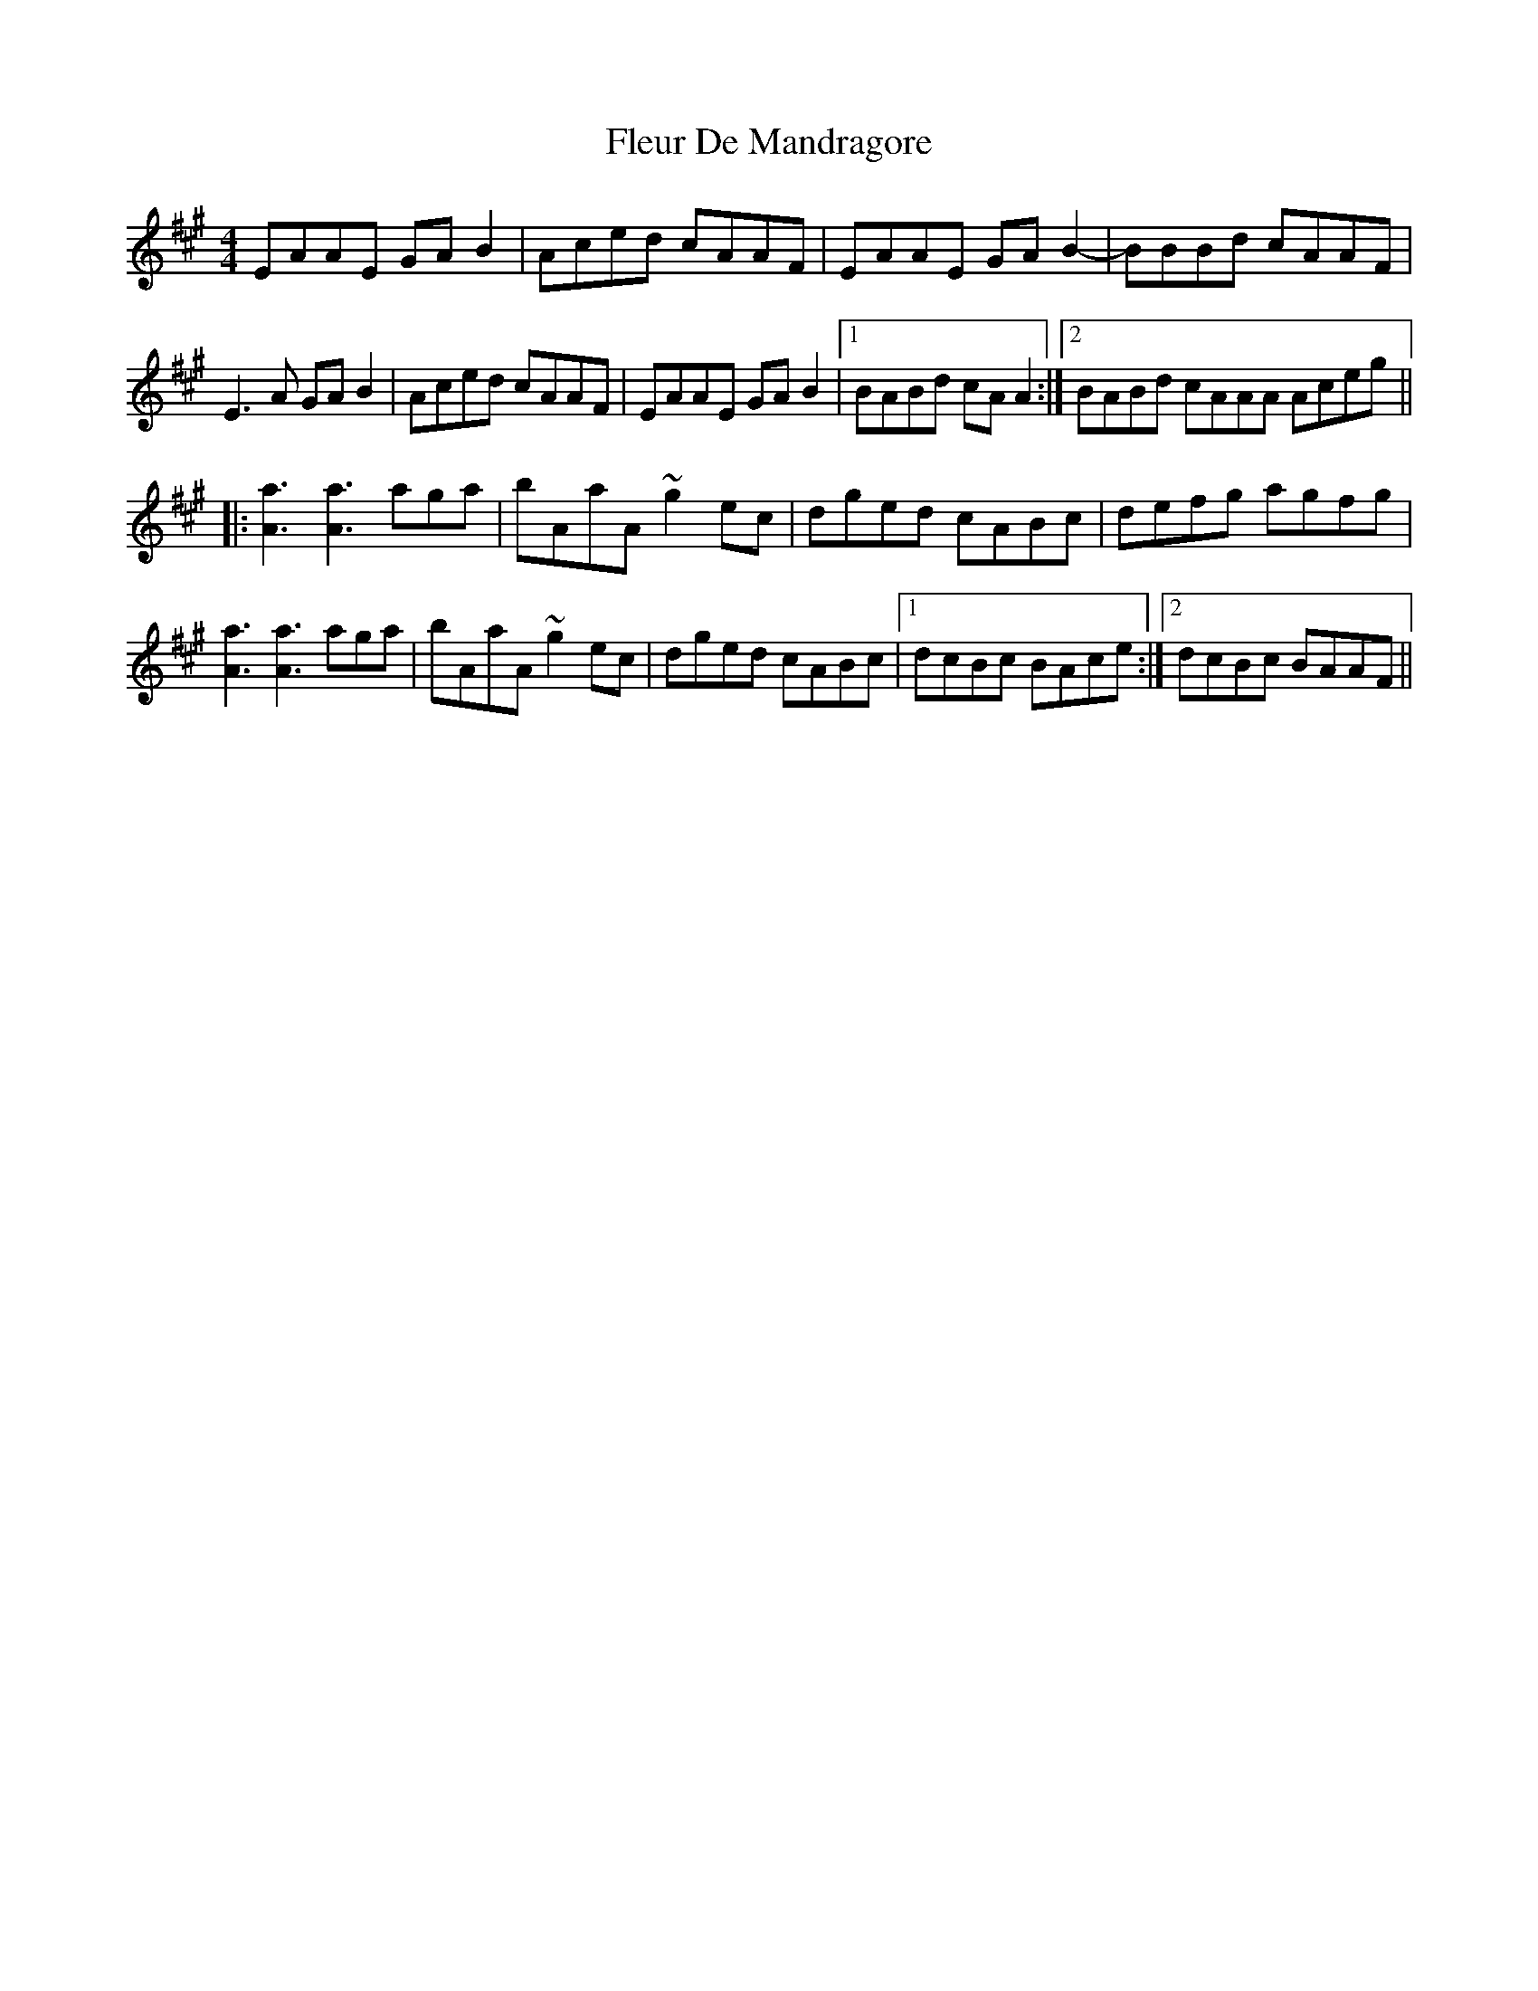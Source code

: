 X: 13383
T: Fleur De Mandragore
R: reel
M: 4/4
K: Amajor
EAAE GAB2|Aced cAAF|EAAE GAB2-|BBBd cAAF|
E3A GAB2|Aced cAAF|EAAE GAB2|1 BABd cAA2:|2 BABd cAAA Aceg||
|:[A3a3] [a3A3] aga|bAaA ~g2ec|dged cABc|defg agfg|
[A3a3] [a3A3] aga|bAaA ~g2ec|dged cABc|1 dcBc BAce:|2 dcBc BAAF||


